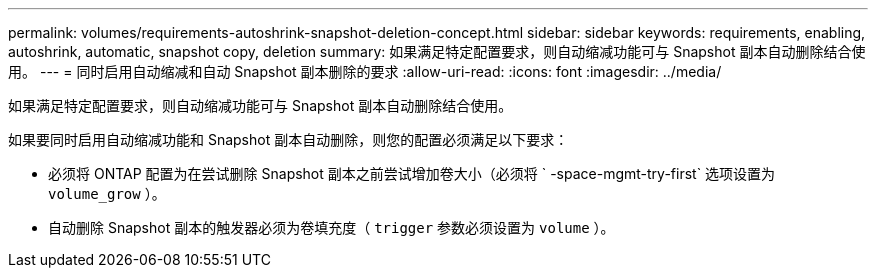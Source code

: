 ---
permalink: volumes/requirements-autoshrink-snapshot-deletion-concept.html 
sidebar: sidebar 
keywords: requirements, enabling, autoshrink, automatic, snapshot copy, deletion 
summary: 如果满足特定配置要求，则自动缩减功能可与 Snapshot 副本自动删除结合使用。 
---
= 同时启用自动缩减和自动 Snapshot 副本删除的要求
:allow-uri-read: 
:icons: font
:imagesdir: ../media/


[role="lead"]
如果满足特定配置要求，则自动缩减功能可与 Snapshot 副本自动删除结合使用。

如果要同时启用自动缩减功能和 Snapshot 副本自动删除，则您的配置必须满足以下要求：

* 必须将 ONTAP 配置为在尝试删除 Snapshot 副本之前尝试增加卷大小（必须将 ` -space-mgmt-try-first` 选项设置为 `volume_grow` ）。
* 自动删除 Snapshot 副本的触发器必须为卷填充度（ `trigger` 参数必须设置为 `volume` ）。

